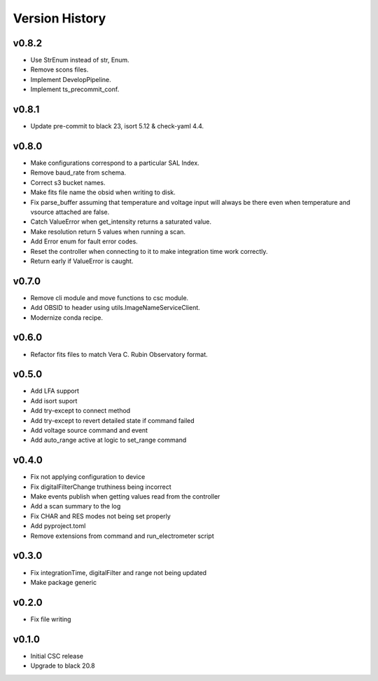 .. _Version_History:

===============
Version History
===============

.. At the time of writing the Version history/release notes are not yet standardized amongst CSCs.
.. Until then, it is not expected that both a version history and a release_notes be maintained.
.. It is expected that each CSC link to whatever method of tracking is being used for that CSC until standardization occurs.
.. No new work should be required in order to complete this section.
.. Below is an example of a version history format.

v0.8.2
======
* Use StrEnum instead of str, Enum.
* Remove scons files.
* Implement DevelopPipeline.
* Implement ts_precommit_conf.

v0.8.1
======
* Update pre-commit to black 23, isort 5.12 & check-yaml 4.4.

v0.8.0
======
* Make configurations correspond to a particular SAL Index.
* Remove baud_rate from schema.
* Correct s3 bucket names.
* Make fits file name the obsid when writing to disk.
* Fix parse_buffer assuming that temperature and voltage input will always be there even when temperature and vsource attached are false.
* Catch ValueError when get_intensity returns a saturated value.
* Make resolution return 5 values when running a scan.
* Add Error enum for fault error codes.
* Reset the controller when connecting to it to make integration time work correctly.
* Return early if ValueError is caught.

v0.7.0
======
* Remove cli module and move functions to csc module.
* Add OBSID to header using utils.ImageNameServiceClient.
* Modernize conda recipe.

v0.6.0
======
* Refactor fits files to match Vera C. Rubin Observatory format.

v0.5.0
======
* Add LFA support
* Add isort suport
* Add try-except to connect method
* Add try-except to revert detailed state if command failed
* Add voltage source command and event
* Add auto_range active at logic to set_range command

v0.4.0
======
* Fix not applying configuration to device
* Fix digitalFilterChange truthiness being incorrect
* Make events publish when getting values read from the controller
* Add a scan summary to the log
* Fix CHAR and RES modes not being set properly
* Add pyproject.toml
* Remove extensions from command and run_electrometer script

v0.3.0
======
* Fix integrationTime, digitalFilter and range not being updated
* Make package generic

v0.2.0
======
* Fix file writing

v0.1.0
======

* Initial CSC release
* Upgrade to black 20.8